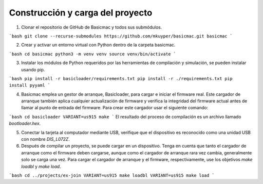 Construcción y carga del proyecto
=======================

1. Clonar el repositorio de GitHub de Basicmac y todos sus submódulos.

```bash
git clone --recurse-submodules https://github.com/mkuyper/basicmac.git basicmac
```

2. Crear y activar un entorno virtual con Python dentro de la carpeta basicmac.

```bash
cd basicmac
python3 -m venv venv
source venv/bin/activate
```

3. Instalar los módulos de Python requeridos por las herramientas de compilación y simulación, se pueden instalar usando pip.

```bash
pip install -r basicloader/requirements.txt
pip install -r ./requirements.txt
pip install pyyaml
```

4. Basicmac emplea un gestor de arranque, Basicloader, para cargar e iniciar el firmware real. Este cargador de arranque también aplica cualquier actualización de firmware y verifica la integridad del firmware actual antes de llamar al punto de entrada del firmware. Para crear este cargador usar el siguiente comando:

```bash
cd basicloader
VARIANT=us915 make
```
El resultado del proceso de compilación es un archivo llamado *bootloader.hex*.

5. Conectar la tarjeta al computador mediante USB, verifique que el dispositivo es reconocido como una unidad USB con nombre *DIS\_L072Z*.

6. Después de compilar un proyecto, se puede cargar en un dispositivo. Tenga en cuenta que tanto el cargador de arranque como el firmware deben cargarse, aunque como el cargador de arranque rara vez cambia, generalmente solo se carga una vez. Para cargar el cargador de arranque y el firmware, respectivamente, use los objetivos `make loadbl` y `make load`.

```bash
cd ../projects/ex-join
VARIANT=us915 make loadbl
VARIANT=us915 make load
```